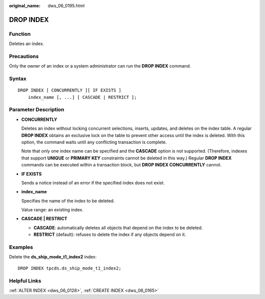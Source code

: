 :original_name: dws_06_0195.html

.. _dws_06_0195:

DROP INDEX
==========

Function
--------

Deletes an index.

Precautions
-----------

Only the owner of an index or a system administrator can run the **DROP INDEX** command.

Syntax
------

::

   DROP INDEX [ CONCURRENTLY ][ IF EXISTS ]
       index_name [, ...] [ CASCADE | RESTRICT ];

Parameter Description
---------------------

-  **CONCURRENTLY**

   Deletes an index without locking concurrent selections, inserts, updates, and deletes on the index table. A regular **DROP INDEX** obtains an exclusive lock on the table to prevent other access until the index is deleted. With this option, the command waits until any conflicting transaction is complete.

   Note that only one index name can be specified and the **CASCADE** option is not supported. (Therefore, indexes that support **UNIQUE** or **PRIMARY KEY** constraints cannot be deleted in this way.) Regular **DROP INDEX** commands can be executed within a transaction block, but **DROP INDEX CONCURRENTLY** cannot.

-  **IF EXISTS**

   Sends a notice instead of an error if the specified index does not exist.

-  **index_name**

   Specifies the name of the index to be deleted.

   Value range: an existing index.

-  **CASCADE \| RESTRICT**

   -  **CASCADE**: automatically deletes all objects that depend on the index to be deleted.
   -  **RESTRICT** (default): refuses to delete the index if any objects depend on it.

Examples
--------

Delete the **ds_ship_mode_t1_index2** index:

::

   DROP INDEX tpcds.ds_ship_mode_t1_index2;

Helpful Links
-------------

:ref:`ALTER INDEX <dws_06_0128>`, :ref:`CREATE INDEX <dws_06_0165>`
